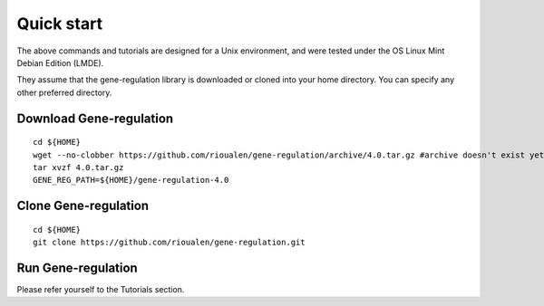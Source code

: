 Quick start 
================================================================

The above commands and tutorials are designed for a Unix environment, 
and were tested under the OS Linux Mint Debian Edition (LMDE). 

They assume that the gene-regulation library is downloaded or cloned 
into your home directory. You can specify any other preferred directory.

Download Gene-regulation
----------------------------------------------------------------

::

    cd ${HOME}
    wget --no-clobber https://github.com/rioualen/gene-regulation/archive/4.0.tar.gz #archive doesn't exist yet
    tar xvzf 4.0.tar.gz
    GENE_REG_PATH=${HOME}/gene-regulation-4.0

Clone Gene-regulation
----------------------------------------------------------------

::

    cd ${HOME}
    git clone https://github.com/rioualen/gene-regulation.git

Run Gene-regulation
----------------------------------------------------------------

Please refer yourself to the Tutorials section. 
